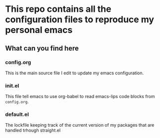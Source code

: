 * This repo contains all the configuration files to reproduce my personal emacs

** What can you find here

*** config.org
This is the main source file I edit to update my emacs configuration.

*** init.el
This file tell emacs to use org-babel to read emacs-lips code blocks from ~config.org~.

*** default.el
The lockfile keeping track of the current version of my packages that are handled trhough straight.el
